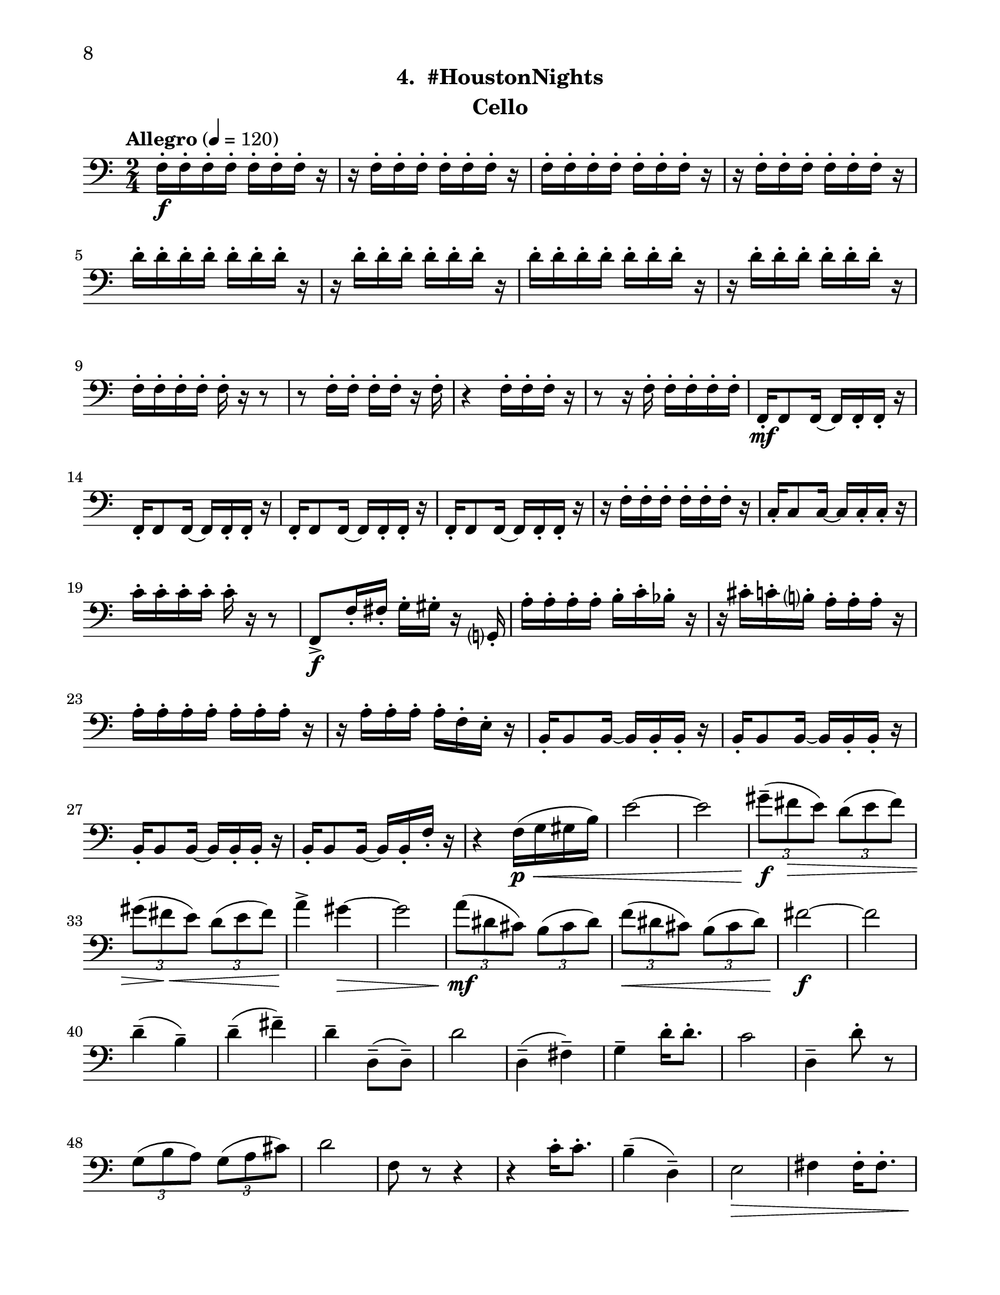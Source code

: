 \version "2.12.0"
#(set-default-paper-size "letter")
#(set-global-staff-size 21)

\paper {
  line-width    = 180\mm
  left-margin   = 20\mm
  top-margin    = 10\mm
  bottom-margin = 15\mm
  indent = 0 \mm 
  ragged-bottom = ##f  
  first-page-number = 8				%% CHANGE NUMBER
  print-first-page-number = ##t  
  two-sided = ##t
  binding-offset = 0.25\in
  }

\header {
  subtitle = "4.  #HoustonNights"		%% CHANGE TITLE
    tagline = ##f
    instrument = "Cello"                     %% CHANGE INSTRUMENT NAME
    }

AvoiceAA = \relative c{
    \clef bass
    %staffkeysig
    \key c \major 
    %bartimesig: 
    \time 2/4 
    \tempo "Allegro" 4 = 120
    f16-.  \f f-.  f-.  f-.  f-.  f-.  f-.  r      | % 1
    r f-.  f-.  f-.  f-.  f-.  f-.  r      | % 2
    f-.  f-.  f-.  f-.  f-.  f-.  f-.  r      | % 3
    r f-.  f-.  f-.  f-.  f-.  f-.  r      | % 4
    d'-.  d-.  d-.  d-.  d-.  d-.  d-.  r      | % 5
    r d-.  d-.  d-.  d-.  d-.  d-.  r      | % 6
    d-.  d-.  d-.  d-.  d-.  d-.  d-.  r      | % 7
    r d-.  d-.  d-.  d-.  d-.  d-.  r      | % 8
    f,-.  f-.  f-.  f-.  f-.  r r8      | % 9
    r f16-.  f-.  f-.  f-.  r f-.       | % 10
    r4 f16-.  f-.  f-.  r      | % 11
    r8 r16 f-.  f-.  f-.  f-.  f-.       | % 12
    f,-.  \mf f8 f16~ f f-.  f-.  r      | % 13
    f-.  f8 f16~ f f-.  f-.  r      | % 14
    f-.  f8 f16~ f f-.  f-.  r      | % 15
    f-.  f8 f16~ f f-.  f-.  r      | % 16
    r f'-.  f-.  f-.  f-.  f-.  f-.  r      | % 17
    c-.  c8 c16~ c c-.  c-.  r      | % 18
    c'-.  c-.  c-.  c-.  c-.  r r8      | % 19
    f,,->  \f f'16-.  fis-.  g-.  gis-.  r g,-.       | % 20
    a'-.  a-.  a-.  a-.  b-.  c-.  bes-.  r      | % 21
    r cis-.  c-.  b-.  a-.  a-.  a-.  r      | % 22
    a-.  a-.  a-.  a-.  a-.  a-.  a-.  r      | % 23
    r a-.  a-.  a-.  a-.  f-.  e-.  r      | % 24
    b-.  b8 b16~ b b-.  b-.  r      | % 25
    b-.  b8 b16~ b b-.  b-.  r      | % 26
    b-.  b8 b16~ b b-.  b-.  r      | % 27
    b16-.  b8 b16~ b b-.  f'-.  r      | % 28
    r4 f16( \< \p g gis b)      | % 29
    e2~      | % 30
    e      | % 31
    \times 2/3{gis8--( \f fis \> e)  } \times 2/3{d( e fis)  }      | % 32
    \times 2/3{gis( fis \< e)  } \times 2/3{d( e fis)  }      | % 33
    a4-> \! gis~ \>      | % 34
    gis2      | % 35
    \times 2/3{a8( \! \mf dis, cis)  } \times 2/3{b( cis dis)  }      | % 36
    \times 2/3{f( \< dis cis)  } \times 2/3{b( cis dis)  }      | % 37
    fis2~ \! \f      | % 38
    fis      | % 39
    d4-- ( b-- )      | % 40
    d-- ( fis-- )      | % 41
    d--  d,8-- ( d-- )      | % 42
    d'2      | % 43
    d,4-- ( fis-- )      | % 44
    g--  d'16-.  d8.-.       | % 45
    c2      | % 46
    d,4--  d'8-.  r      | % 47
    \times 2/3{g,8( b a)  } \times 2/3{g( a cis)  }      | % 48
    d2      | % 49
    f,8 r r4      | % 50
    r c'16-.  c8.-.       | % 51
    b4-- ( d,-- )      | % 52
    e2 \>     | % 53
    fis4 fis16-.  fis8.-.       | % 54
    a,8-. \<  a-.  a16-.  a8.-.       | % 55
    a8-.  r d-.  d-.       | % 56
    d'16-.  \f d-.  d-.  d-.  d-.  d-.  d-.  r      | % 57
    r d-.  d-.  d-.  d-.  d-.  d-.  r      | % 58
    f,-.  f-.  f-.  f-.  f-.  r r8      | % 59
    r f16-.  f-.  f-.  f-.  r a,-.       | % 60
    b8-.  r f16( \mf \< fis g gis) \bar "||"     | % 61
    %bartimesig: 
    \time 4/4 
    \tempo "poco meno mosso" 4 = 112
    a4.->  \f r8 e'4.->  r8      | % 62
    a,4.-> \> r8 e4.->  r8      | % 63
    a-> \mf r r4 e'2 \<     | % 64
    a,4.-> \f r8 a4.-> -.  a8-.       | % 65
    a4.->  r8 b4.-> -.  b8-.       | % 66
    bes4->  r e2      | % 67
    a,4.->  r8 c4.-> -.  b8-.       | % 68
    ais4-> -.  f'8-- \mf \downbow fis--  dis( c) cis( d)      | % 69
    \times 2/3{b'4 \< ais g  } \times 2/3{e \> gis a  }      | % 70
    d,2-> \! d4( \< e16 f fis g)      | % 71
    gis4-. \f e'8( f) e( \> dis) b( c)      | % 72
    d,2-> \mf  r      | % 73
    a8-. \downbow e'( \< \downbow dis fis) a( gis g ais)      | % 74
    e,4.->  \! \f r8 e4.-> -.  e8-.       | % 75
    e4.->  r8 fis4.-> -.  fis8-.       | % 76
    f->  r r4 b2      | % 77
    e,4.->  r8 g4->(  fis)      | % 78
    f?-> -.  r cis' cis      | % 79
    r8 fis-.  r fis-.  fis4-.  fis-.       | % 80
    R1  | % 
    %bartimesig: 
    \time 3/4 
    b,8-.  \f b16-.  b-.  b4. b16-.  b-.       | % 82
    b8-.  r b4 b8-.  b-.       | % 83
    b2 r4      | % 84
    %bartimesig: 
    \time 2/4 
    R2  | % 
    b8-.  fis-.  b-.  fis-.       | % 86
    b-.  fis-.  b-.  fis-.       | % 87
    b-.  g-.  b-.  g-.       | % 88
    b-.  g-.  b-.  g-.       | % 89
    cis-.  g-.  c-.  g-.       | % 90
    b-.  g-.  ais-.  fis-.       | % 91
    ees4. \ff r8      | % 92
    ees4-.  ees~      | % 93
    ees2\fermata       | % 94
    b'8-.  \f fis-.  b-.  fis-.       | % 95
    b-.  fis-.  b-.  fis-.       | % 96
    b-.  fis-.  b-.  fis-.       | % 97
    b-.  g-.  b-.  g-.       | % 98
    b-.  g-.  b-.  g-.       | % 99
    cis-.  g-.  c-.  g-.       | % 100
    b-.  g-.  ais-.  fis-.       | % 101
    ees2 \ff      | % 102
    d \>      | % 103
    c      | % 104
    e2~ \mp   \bar "||"      | % 105
    %barkeysig: 
    \key a \major 
    \tempo "Moderato semplice" 4 = 92  
    e4 r      | % 106
    %bartimesig: 
    \time 3/4 
    R2. *7  | % 
    \pageBreak
    r4 d8( \p \< e fis gis)
    a2. \mf      | % 115
    e'2.      | % 116
    b2.      | % 117
    cis2 cis,8( e)      | % 118
    fis2.      | % 119
    e2.      | % 120
    d4( e) e      | % 121
    a2 r4      | % 122
    %bartimesig: 
    \time 2/4 
    a8-.  \mf a-.  a-.  a-.       | % 123
    d-.  d-.  d-.  d-.       | % 124
    e r r4      | % 125
    r c'16-.  c8.-.       | % 126
    b4--  d,--       | % 127
    e2      | % 128
    fis4 fis16-.  fis8.-.       | % 129
    e,2    \bar "||"      | % 130
    %barkeysig: 
    \key bes \major 
    \tempo "Allegro" 4 = 132
    f8-.  \mp f16-.  f-.  f8-.  f16-.  f-.       | % 131
    f8-.  f16-.  f-.  f8-.  f16-.  f-.       | % 132
    f8-.  f16-.  f-.  f8-.  f16-.  f-.       | % 133
    f8-.  f16-.  f-.  f8-.  f16-.  f-.       | % 134
    f8-.  \< \mf f16-.  f-.  f8-.  f16-.  f-.       | % 135
    f8-.  \! \f f16-.  f-.  f8-.  f16-.  f-.       | % 136
    f8-.  f16-.  f-.  f8-.  f16-.  f-.       | % 137
    f8-.  f16-.  f-.  f8-.  f16-.  f-.       | % 138
    f8-.  f16-.  f-.  f8-.  f16-.  f-.       | % 139
    f8-.  f16-.  f-.  f8-.  f16-.  f-.       | % 140
    f8-.  f16-.  f-.  f8-.  f16-.  f-.       | % 141
    f8-.  f16-.  f-.  f8-.  f16-.  f-.       | % 142
    f8-.  f16-.  f-.  f8-.  f16-.  f-.       | % 143
    f8-.  f16-.  f-.  f8-.  f16-.  f-.       | % 144
    f8-.  f16-.  f-.  f8-.  f16-.  f-.       | % 145
    f8-.  f16-.  f-.  f8-.  f16-.  f-.       | % 146
    f8-.  f16-.  f-.  f8-.  f16-.  f-.       | % 147
    f8-.  f16-.  f-.  f8-.  f16-.  f-.       | % 148
    f8-.  f16-.  f-.  f8-.  f16-.  f-.       | % 149
    f8-.  f16-.  f-.  f8-.  f16-.  f-.       | % 150
    f8-.  f16-.  f-.  f8-.  f16-.  f-.       | % 151
    f8-.  f16-.  f-.  f8-.  f16-.  f-.       | % 152
    f8-.  f16-.  f-.  f8-.  f16-.  f-.       | % 153
    f8-.  f16-.  f-.  f8-.  f16-.  f-.       | % 154
    f8-.  f16-.  f-.  f8-.  f16-.  f-.       | % 155
    f8-.  f16-.  f-.  f8-.  f16-.  f-.       | % 156
    f8-.  f16-.  f-.  f8-.  f16-.  f-.       | % 157
    f8-.  f16-.  f-.  f8-.  f16-.  f-.       | % 158
    f8-.  f16-.  f-.  f8-.  f16-.  f-.       | % 159
    f8-.  f16-.  f-.  f8-.  f16-.  f-.       | % 160
    f8-.  f16-.  f-.  f8-.  f16-.  f-.       | % 161
    f8-.  f16-.  f-.  f8-.  f16-.  f-.       | % 162
    f8-.  f16-.  f-.  f8-.  f16-.  f-.       | % 163
    fis8-.  fis16-.  fis-.  fis8-.  fis16-.  fis-.       | % 164
    f8-. \<  f16-.  f-.  f8-.  f16-.  f-.       | % 165
    f16-. \!  f-.  f-.  f-.  bes4-.  \fz \bar "|." 
}% end of last bar in partorvoice

ApartA =  << 
        \context Voice = AvoiceAA{ \AvoiceAA }
        >> 


\score { 
    << 
        \context Staff = ApartA << 
            \ApartA
        >>

      \set Score.skipBars = ##t
       #(set-accidental-style 'modern-cautionary)
      \set Score.markFormatter = #format-mark-box-letters %%boxed rehearsal-marks
  >>
}%% end of score-block 
